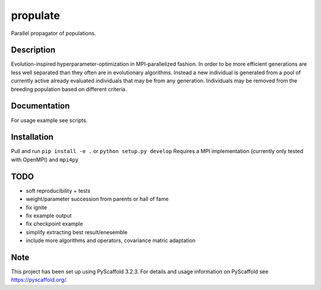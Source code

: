 =========
propulate
=========


Parallel propagator of populations.


Description
===========

Evolution-inspired hyperparameter-optimization in MPI-parallelized fashion.
In order to be more efficient generations are less well separated than they often are in evolutionary algorithms.
Instead a new individual is generated from a pool of currently active already evaluated individuals that may be from any generation.
Individuals may be removed from the breeding population based on different criteria.

Documentation
=============

For usage example see scripts.

Installation
============

Pull and run ``pip install -e .`` or ``python setup.py develop``
Requires a MPI  implementation (currently only tested with  OpenMPI) and ``mpi4py`` 

TODO
====

- soft reproducibility + tests
- weight/parameter succession from parents or hall of fame
- fix ignite
- fix example output
- fix checkpoint example
- simplify extracting best result/enesemble
- include more algorithms and operators, covariance matric adaptation


Note
====

This project has been set up using PyScaffold 3.2.3. For details and usage
information on PyScaffold see https://pyscaffold.org/.

